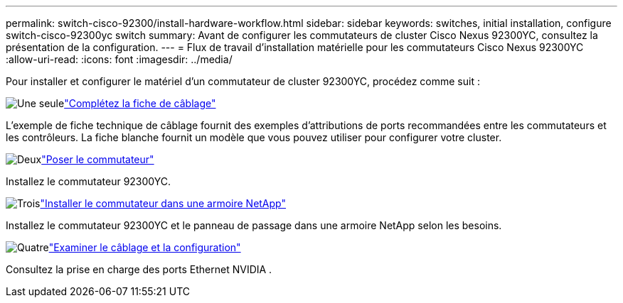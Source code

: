 ---
permalink: switch-cisco-92300/install-hardware-workflow.html 
sidebar: sidebar 
keywords: switches, initial installation, configure switch-cisco-92300yc switch 
summary: Avant de configurer les commutateurs de cluster Cisco Nexus 92300YC, consultez la présentation de la configuration. 
---
= Flux de travail d'installation matérielle pour les commutateurs Cisco Nexus 92300YC
:allow-uri-read: 
:icons: font
:imagesdir: ../media/


[role="lead"]
Pour installer et configurer le matériel d'un commutateur de cluster 92300YC, procédez comme suit :

.image:https://raw.githubusercontent.com/NetAppDocs/common/main/media/number-1.png["Une seule"]link:setup-worksheet-92300yc.html["Complétez la fiche de câblage"]
[role="quick-margin-para"]
L'exemple de fiche technique de câblage fournit des exemples d'attributions de ports recommandées entre les commutateurs et les contrôleurs. La fiche blanche fournit un modèle que vous pouvez utiliser pour configurer votre cluster.

.image:https://raw.githubusercontent.com/NetAppDocs/common/main/media/number-2.png["Deux"]link:install-switch-92300yc.html["Poser le commutateur"]
[role="quick-margin-para"]
Installez le commutateur 92300YC.

.image:https://raw.githubusercontent.com/NetAppDocs/common/main/media/number-3.png["Trois"]link:install-switch-netapp-cabinet-92300yc.html["Installer le commutateur dans une armoire NetApp"]
[role="quick-margin-para"]
Installez le commutateur 92300YC et le panneau de passage dans une armoire NetApp selon les besoins.

.image:https://raw.githubusercontent.com/NetAppDocs/common/main/media/number-4.png["Quatre"]link:cabling-considerations-92300.html["Examiner le câblage et la configuration"]
[role="quick-margin-para"]
Consultez la prise en charge des ports Ethernet NVIDIA .
